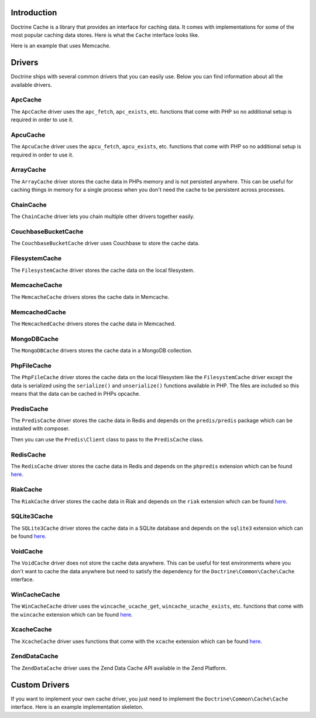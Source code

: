 Introduction
============

Doctrine Cache is a library that provides an interface for caching data.
It comes with implementations for some of the most popular caching data
stores. Here is what the ``Cache`` interface looks like.

.. code-block:: php
    namespace Doctrine\Common\Cache;

    interface Cache
    {
        public function fetch($id);
        public function contains($id);
        public function save($id, $data, $lifeTime = 0);
        public function delete($id);
        public function getStats();
    }

Here is an example that uses Memcache.

.. code-block:: php
    use Doctrine\Common\Cache\MemcacheCache;

    $memcache = new Memcache();
    $cache = new MemcacheCache();
    $cache->setMemcache($memcache);

    $cache->set('key', 'value');

    echo $cache->get('key') // prints "value"

Drivers
=======

Doctrine ships with several common drivers that you can easily use.
Below you can find information about all the available drivers.

ApcCache
--------

The ``ApcCache`` driver uses the ``apc_fetch``, ``apc_exists``, etc. functions that come
with PHP so no additional setup is required in order to use it.

.. code-block:: php
    $cache = new ApcCache();

ApcuCache
---------

The ``ApcuCache`` driver uses the ``apcu_fetch``, ``apcu_exists``, etc. functions that come
with PHP so no additional setup is required in order to use it.

.. code-block:: php
    $cache = new ApcuCache();

ArrayCache
----------

The ``ArrayCache`` driver stores the cache data in PHPs memory and is not persisted anywhere.
This can be useful for caching things in memory for a single process when you don't need
the cache to be persistent across processes.

.. code-block:: php
    $cache = new ArrayCache();

ChainCache
----------

The ``ChainCache`` driver lets you chain multiple other drivers together easily.

.. code-block:: php
    $arrayCache = new ArrayCache();
    $apcuCache = new ApcuCache();

    $cache = new ChainCache([$arrayCache, $apcuCache]);

CouchbaseBucketCache
--------------------

The ``CouchbaseBucketCache`` driver uses Couchbase to store the cache data.

.. code-block:: php
    $bucketName = 'bucket-name';

    $authenticator = new Couchbase\PasswordAuthenticator();
    $authenticator->username('username')->password('password');

    $cluster = new CouchbaseCluster('couchbase://127.0.0.1');

    $cluster->authenticate($authenticator);
    $bucket = $cluster->openBucket($bucketName);

    $cache = new CouchbaseBucketCache($bucket);

FilesystemCache
---------------

The ``FilesystemCache`` driver stores the cache data on the local filesystem.

.. code-block:: php
    $cache = new FilesystemCache('/path/to/cache/directory');

MemcacheCache
--------------

The ``MemcacheCache`` drivers stores the cache data in Memcache.

.. code-block:: php
    $memcache = new Memcache();
    $memcache->connect('localhost', 11211);

    $cache = new MemcacheCache();
    $cache->setMemcache($memcache);

MemcachedCache
--------------

The ``MemcachedCache`` drivers stores the cache data in Memcached.

.. code-block:: php
    $memcached = new Memcached();

    $cache = new MemcachedCache();
    $cache->setMemcached($memcached);

MongoDBCache
------------

The ``MongoDBCache`` drivers stores the cache data in a MongoDB collection.

.. code-block:: php
    $manager = new MongoDB\Driver\Manager("mongodb://localhost:27017");

    $collection = new MongoDB\Collection($manager, 'database_name', 'collection_name');

    $cache = new MongoDBCache($collection);

PhpFileCache
------------

The ``PhpFileCache`` driver stores the cache data on the local filesystem like the
``FilesystemCache`` driver except the data is serialized using the ``serialize()``
and ``unserialize()`` functions available in PHP. The files are included so this means
that the data can be cached in PHPs opcache.

.. code-block:: php
    $cache = new PhpFileCache('/path/to/cache/directory');

PredisCache
-----------

The ``PredisCache`` driver stores the cache data in Redis
and depends on the ``predis/predis`` package which can be installed with composer.

.. code-block:: bash
    $ composer require predis/predis

Then you can use the ``Predis\Client`` class to pass to the ``PredisCache`` class.

.. code-block:: php
    $client = new Predis\Client();

    $cache = new PredisCache($client);

RedisCache
----------

The ``RedisCache`` driver stores the cache data in Redis and depends on the
``phpredis`` extension which can be found `here <https://github.com/phpredis/phpredis>`_.

.. code-block:: php
    $redis = new Redis();

    $cache = new RedisCache($redis);

RiakCache
---------

The ``RiakCache`` driver stores the cache data in Riak and depends on the
``riak`` extension which can be found `here <https://github.com/php-riak/php_riak>`_.

.. code-block:: php
    $connection = new Riak\Connection('localhost', 8087);

    $bucket = new Riak\Bucket($connection, 'bucket_name');

    $cache = new RiakCache($bucket);

SQLite3Cache
------------

The ``SQLite3Cache`` driver stores the cache data in a SQLite database and depends on the
``sqlite3`` extension which can be found `here <http://php.net/manual/en/book.sqlite3.php>`_.

.. code-block:: php
    $db = new SQLite3('mydatabase.db');

    $cache = new SQLite3Cache($db, 'table_name');

VoidCache
---------

The ``VoidCache`` driver does not store the cache data anywhere. This can
be useful for test environments where you don't want to cache the data
anywhere but need to satisfy the dependency for the ``Doctrine\Common\Cache\Cache``
interface.

.. code-block:: php
    $cache = new VoidCache();

WinCacheCache
-------------

The ``WinCacheCache`` driver uses the ``wincache_ucache_get``, ``wincache_ucache_exists``, etc. functions that come
with the ``wincache`` extension which can be found `here <http://php.net/manual/en/book.wincache.php>`_.

.. code-block:: php
    $cache = new WinCacheCache();

XcacheCache
-----------

The ``XcacheCache`` driver uses functions that come with the ``xcache``
extension which can be found `here <https://xcache.lighttpd.net/>`_.

.. code-block:: php
    $cache = new XcacheCache();

ZendDataCache
-------------

The ``ZendDataCache`` driver uses the Zend Data Cache API available in the Zend Platform.

.. code-block:: php
    $cache = new ZendDataCache();

Custom Drivers
==============

If you want to implement your own cache driver, you just need to implement
the ``Doctrine\Common\Cache\Cache`` interface. Here is an example implementation
skeleton.

.. code-block:: php
    use Doctrine\Common\Cache\Cache;

    class MyCacheDriver implements Cache
    {
        public function fetch($id)
        {
            // fetch $id from the cache
        }

        public function contains($id)
        {
            // check if $id exists in the cache
        }

        public function save($id, $data, $lifeTime = 0)
        {
            // save $data under $id in the cache for $lifetime
        }

        public function delete($id)
        {
            // delete $id from the cache
        }

        public function getStats()
        {
            // get cache stats
        }
    }

